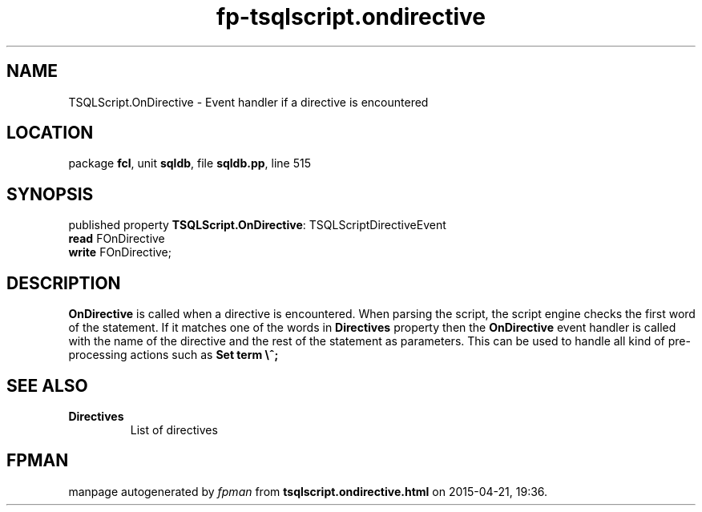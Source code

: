 .\" file autogenerated by fpman
.TH "fp-tsqlscript.ondirective" 3 "2014-03-14" "fpman" "Free Pascal Programmer's Manual"
.SH NAME
TSQLScript.OnDirective - Event handler if a directive is encountered
.SH LOCATION
package \fBfcl\fR, unit \fBsqldb\fR, file \fBsqldb.pp\fR, line 515
.SH SYNOPSIS
published property \fBTSQLScript.OnDirective\fR: TSQLScriptDirectiveEvent
  \fBread\fR FOnDirective
  \fBwrite\fR FOnDirective;
.SH DESCRIPTION
\fBOnDirective\fR is called when a directive is encountered. When parsing the script, the script engine checks the first word of the statement. If it matches one of the words in \fBDirectives\fR property then the \fBOnDirective\fR event handler is called with the name of the directive and the rest of the statement as parameters. This can be used to handle all kind of pre-processing actions such as \fBSet term \\^;\fR 


.SH SEE ALSO
.TP
.B Directives
List of directives

.SH FPMAN
manpage autogenerated by \fIfpman\fR from \fBtsqlscript.ondirective.html\fR on 2015-04-21, 19:36.

